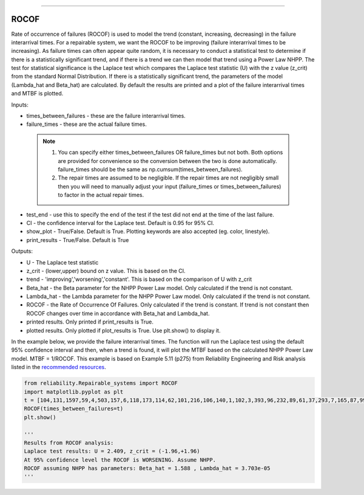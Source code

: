 .. image:: images/logo.png

-------------------------------------

ROCOF
'''''

Rate of occurrence of failures (ROCOF) is used to model the trend (constant, increasing, decreasing) in the failure interarrival times. For a repairable system, we want the ROCOF to be improving (failure interarrival times to be increasing). As failure times can often appear quite random, it is necessary to conduct a statistical test to determine if there is a statistically significant trend, and if there is a trend we can then model that trend using a Power Law NHPP. The test for statistical significance is the Laplace test which compares the Laplace test statistic (U) with the z value (z_crit) from the standard Normal Distribution. If there is a statistically significant trend, the parameters of the model (Lambda_hat and Beta_hat) are calculated. By default the results are printed and a plot of the failure interarrival times and MTBF is plotted.

Inputs:

-   times_between_failures - these are the failure interarrival times.
-   failure_times - these are the actual failure times.
   .. note::
       1. You can specify either times_between_failures OR failure_times but not both. Both options are provided for convenience so the conversion between the two is done automatically. failure_times should be the same as np.cumsum(times_between_failures).
       2. The repair times are assumed to be negligible. If the repair times are not negligibly small then you will need to manually adjust your input (failure_times or times_between_failures) to factor in the actual repair times.
-   test_end - use this to specify the end of the test if the test did not end at the time of the last failure.
-   CI - the confidence interval for the Laplace test. Default is 0.95 for 95% CI.
-   show_plot - True/False. Default is True. Plotting keywords are also accepted (eg. color, linestyle).
-   print_results - True/False. Default is True

Outputs:

-   U - The Laplace test statistic
-   z_crit - (lower,upper) bound on z value. This is based on the CI.
-   trend - 'improving','worsening','constant'. This is based on the comparison of U with z_crit
-   Beta_hat - the Beta parameter for the NHPP Power Law model. Only calculated if the trend is not constant.
-   Lambda_hat - the Lambda parameter for the NHPP Power Law model. Only calculated if the trend is not constant.
-   ROCOF - the Rate of Occurrence Of Failures. Only calculated if the trend is constant. If trend is not constant then ROCOF changes over time in accordance with Beta_hat and Lambda_hat.
-   printed results. Only printed if print_results is True.
-   plotted results. Only plotted if plot_results is True. Use plt.show() to display it.

In the example below, we provide the failure interarrival times. The function will run the Laplace test using the default 95% confidence interval and then, when a trend is found, it will plot the MTBF based on the calculated NHPP Power Law model. MTBF = 1/ROCOF. This example is based on Example 5.11 (p275) from Reliability Engineering and Risk analysis listed in the `recommended resources <https://reliability.readthedocs.io/en/latest/Recommended%20resources.html>`_.

.. code:: python

   from reliability.Repairable_systems import ROCOF
   import matplotlib.pyplot as plt
   t = [104,131,1597,59,4,503,157,6,118,173,114,62,101,216,106,140,1,102,3,393,96,232,89,61,37,293,7,165,87,99]
   ROCOF(times_between_failures=t)
   plt.show()

   '''
   Results from ROCOF analysis:
   Laplace test results: U = 2.409, z_crit = (-1.96,+1.96)
   At 95% confidence level the ROCOF is WORSENING. Assume NHPP.
   ROCOF assuming NHPP has parameters: Beta_hat = 1.588 , Lambda_hat = 3.703e-05
   '''
    
.. image:: images/ROCOF.png
